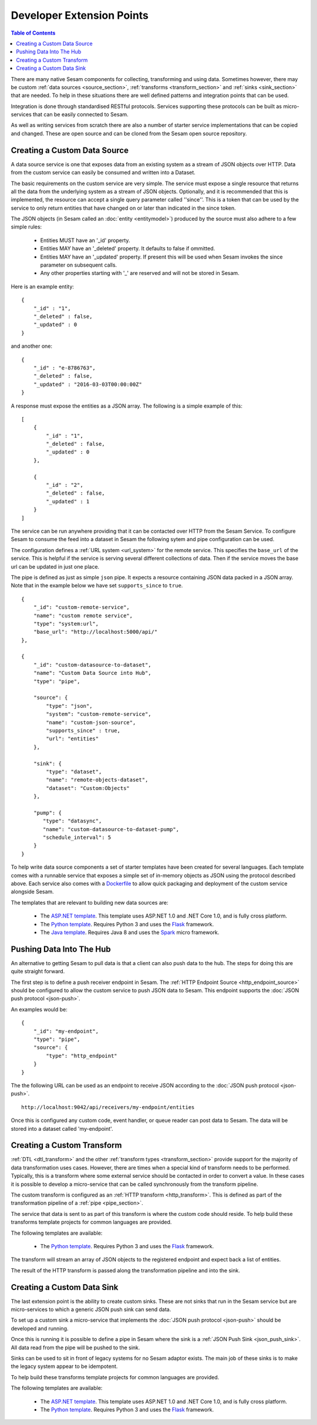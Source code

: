 ==========================
Developer Extension Points
==========================


.. contents:: Table of Contents
   :depth: 2
   :local:

There are many native Sesam components for collecting, transforming and using data. Sometimes however, there may be
custom :ref:`data sources <source_section>`, :ref:`transforms <transform_section>` and :ref:`sinks <sink_section>` that
are needed. To help in these situations there are well defined patterns and integration points that can be used.

Integration is done through standardised RESTful protocols. Services supporting these protocols can be built as
micro-services that can be easily connected to Sesam.

As well as writing services from scratch there are also a number of starter service implementations that can be copied
and changed. These are open source and can be cloned from the Sesam open source repository.

Creating a Custom Data Source
-----------------------------

A data source service is one that exposes data from an existing system as a stream of JSON objects over HTTP.
Data from the custom service can easily be consumed and written into a Dataset.

The basic requirements on the custom service are very simple. The service must expose a single resource that returns all
the data from the underlying system as a stream of JSON objects. Optionally, and it is recommended that this is
implemented, the resource can accept a single query parameter called ''since''. This is a token that can be used by the
service to only return entities that have changed on or later than indicated in the since token.

The JSON objects (in Sesam called an :doc:`entity <entitymodel>`) produced by the source must also adhere to a few
simple rules:

    - Entities MUST have an '_id' property.
    - Entities MAY have an '_deleted' property. It defaults to false if ommitted.
    - Entities MAY have an '_updated' property. If present this will be used when Sesam invokes the since parameter on subsequent calls.
    - Any other properties starting with '_' are reserved and will not be stored in Sesam.

Here is an example entity:

::

    {
        "_id" : "1",
        "_deleted" : false,
        "_updated" : 0
    }

and another one:

::

    {
        "_id" : "e-8786763",
        "_deleted" : false,
        "_updated" : "2016-03-03T00:00:00Z"
    }

A response must expose the entities as a JSON array. The following is a simple example of this:

::

    [
        {
            "_id" : "1",
            "_deleted" : false,
            "_updated" : 0
        },

        {
            "_id" : "2",
            "_deleted" : false,
            "_updated" : 1
        }
    ]


The service can be run anywhere providing that it can be contacted over HTTP from the Sesam Service. To configure Sesam
to consume the feed into a dataset in Sesam the following sytem and pipe configuration can be used.

The configuration defines a :ref:`URL system <url_system>` for the remote service. This specifies the ``base_url`` of
the service. This is helpful if the service is serving several different collections of data. Then if the service moves
the base url can be updated in just one place.

The pipe is defined as just as simple ``json`` pipe. It expects a resource containing JSON data packed in a JSON array.
Note that in the example below we have set ``supports_since`` to ``true``.

::

    {
        "_id": "custom-remote-service",
        "name": "custom remote service",
        "type": "system:url",
        "base_url": "http://localhost:5000/api/"
    },

    {
        "_id": "custom-datasource-to-dataset",
        "name": "Custom Data Source into Hub",
        "type": "pipe",

        "source": {
            "type": "json",
            "system": "custom-remote-service",
            "name": "custom-json-source",
            "supports_since" : true,
            "url": "entities"
        },

        "sink": {
            "type": "dataset",
            "name": "remote-objects-dataset",
            "dataset": "Custom:Objects"
        },

        "pump": {
           "type": "datasync",
           "name": "custom-datasource-to-dataset-pump",
           "schedule_interval": 5
        }
    }


To help write data source components a set of starter templates have been created for several languages. Each template
comes with a runnable service that exposes a simple set of in-memory objects as JSON using the protocol described above.
Each service also comes with a `Dockerfile <https://www.docker.com/>`_ to allow quick packaging and deployment of the
custom service alongside Sesam.

The templates that are relevant to building new data sources are:

    - The `ASP.NET template <https://github.com/sesam-io/aspnet-datasource-template>`_.  This template uses ASP.NET 1.0 and .NET Core 1.0, and is fully cross platform.

    - The `Python template <https://github.com/sesam-io/python-datasource-template>`_. Requires Python 3 and uses the `Flask <http://flask.pocoo.org>`_ framework.

    - The `Java template <https://github.com/sesam-io/java-datasource-template>`_. Requires Java 8 and uses the `Spark <http://sparkjava.com/>`_ micro framework.


Pushing Data Into The Hub
-------------------------

An alternative to getting Sesam to pull data is that a client can also push data to the hub. The steps for doing this
are quite straight forward.

The first step is to define a push receiver endpoint in Sesam. The :ref:`HTTP Endpoint Source <http_endpoint_source>`
should be configured to allow the custom service to push JSON data to Sesam. This endpoint supports the :doc:`JSON push protocol <json-push>`.

An examples would be:

::

    {
        "_id": "my-endpoint",
        "type": "pipe",
        "source": {
            "type": "http_endpoint"
        }
    }


The the following URL can be used as an endpoint to receive JSON according to the :doc:`JSON push protocol <json-push>`.

::

    http://localhost:9042/api/receivers/my-endpoint/entities


Once this is configured any custom code, event handler, or queue reader can post data to Sesam. The data will be stored
into a dataset called 'my-endpoint'.


Creating a Custom Transform
---------------------------

:ref:`DTL <dtl_transform>` and the other :ref:`transform types <transform_section>` provide support for the majority
of data transformation uses cases. However, there are times when a special kind of transform needs to be performed.
Typically, this is a transform where some external service should be contacted in order to convert a value. In these
cases it is possible to develop a micro-service that can be called synchronously from the transform pipeline.

The custom transform is configured as an :ref:`HTTP transform <http_transform>`. This is defined as part of the
transformation pipeline of a :ref:`pipe <pipe_section>`.

The service that data is sent to as part of this transform is where the custom code should reside. To help build these
transforms template projects for common languages are provided.

The following templates are available:

    - The `Python template <https://github.com/sesam-io/python-transform-template>`_. Requires Python 3 and uses the `Flask <http://flask.pocoo.org>`_ framework.

The transform will stream an array of JSON objects to the registered endpoint and expect back a list of entities.

The result of the HTTP transform is passed along the transformation pipeline and into the sink.


Creating a Custom Data Sink
---------------------------

The last extension point is the ability to create custom sinks. These are not sinks that run in the Sesam service but
are micro-services to which a generic JSON push sink can send data.

To set up a custom sink a micro-service that implements the :doc:`JSON push protocol <json-push>` should be
developed and running.

Once this is running it is possible to define a pipe in Sesam where the sink is a :ref:`JSON Push Sink <json_push_sink>`.
All data read from the pipe will be pushed to the sink.

Sinks can be used to sit in front of legacy systems for no Sesam adaptor exists. The main job of these sinks is to make
the legacy system appear to be idempotent.

To help build these transforms template projects for common languages are provided.

The following templates are available:

    - The `ASP.NET template <https://github.com/sesam-io/aspnet-datasink-template>`_.  This template uses ASP.NET 1.0 and .NET Core 1.0, and is fully cross platform.

    - The `Python template <https://github.com/sesam-io/python-datasink-template>`_. Requires Python 3 and uses the `Flask <http://flask.pocoo.org>`_ framework.
